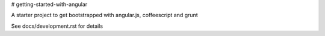 # getting-started-with-angular

A starter project to get bootstrapped with angular.js, coffeescript and grunt

See docs/development.rst for details
